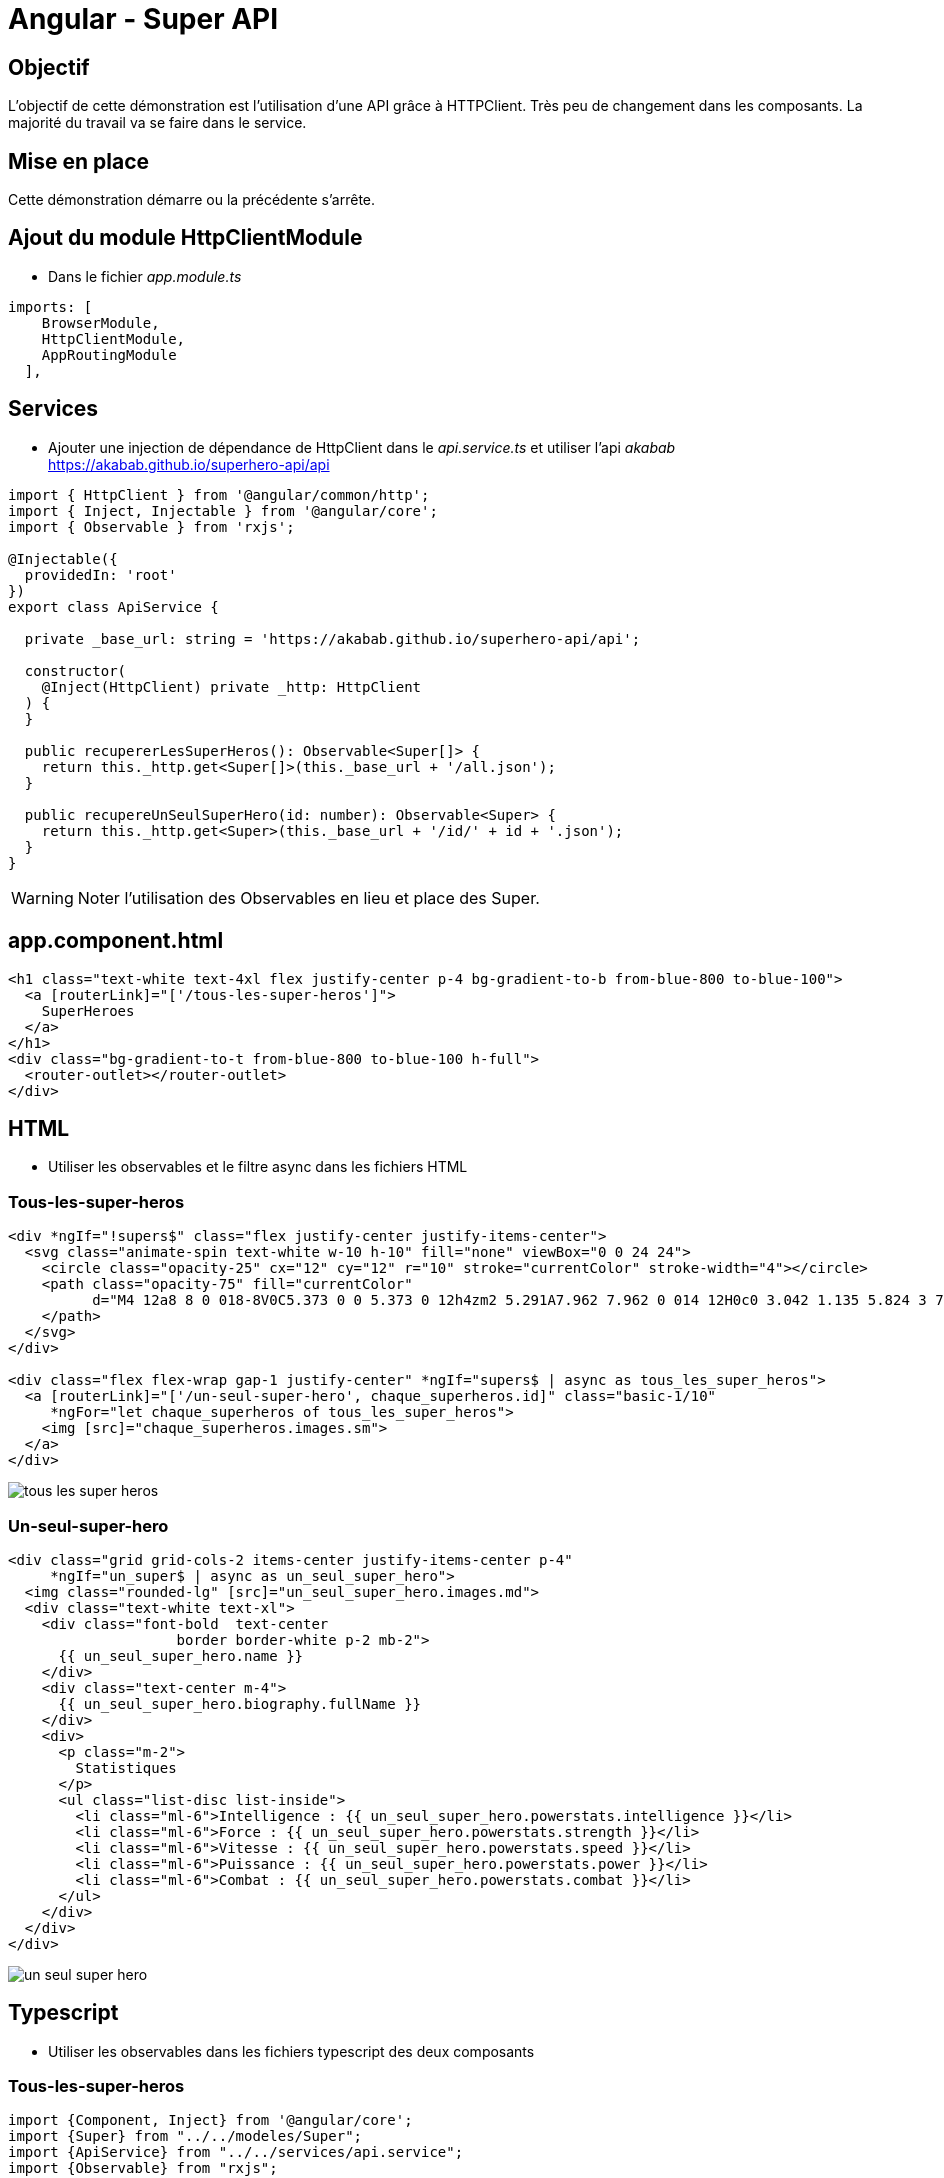 = Angular - Super API

== Objectif

L'objectif de cette démonstration est l'utilisation d'une API grâce à HTTPClient.
Très peu de changement dans les composants. La majorité du travail va se faire dans le service.

== Mise en place

Cette démonstration démarre ou la précédente s'arrête.

== Ajout du module HttpClientModule

* Dans le fichier _app.module.ts_

[source,typescript]
----
imports: [
    BrowserModule,
    HttpClientModule,
    AppRoutingModule
  ],
----

== Services

* Ajouter une injection de dépendance de HttpClient dans le _api.service.ts_ et utiliser l'api _akabab_ https://akabab.github.io/superhero-api/api[]

```typescript
import { HttpClient } from '@angular/common/http';
import { Inject, Injectable } from '@angular/core';
import { Observable } from 'rxjs';

@Injectable({
  providedIn: 'root'
})
export class ApiService {

  private _base_url: string = 'https://akabab.github.io/superhero-api/api';

  constructor(
    @Inject(HttpClient) private _http: HttpClient
  ) {
  }

  public recupererLesSuperHeros(): Observable<Super[]> {
    return this._http.get<Super[]>(this._base_url + '/all.json');
  }

  public recupereUnSeulSuperHero(id: number): Observable<Super> {
    return this._http.get<Super>(this._base_url + '/id/' + id + '.json');
  }
}
```

WARNING: Noter l'utilisation des Observables en lieu et place des Super.

== app.component.html

[source,html]
----
<h1 class="text-white text-4xl flex justify-center p-4 bg-gradient-to-b from-blue-800 to-blue-100">
  <a [routerLink]="['/tous-les-super-heros']">
    SuperHeroes
  </a>
</h1>
<div class="bg-gradient-to-t from-blue-800 to-blue-100 h-full">
  <router-outlet></router-outlet>
</div>
----

== HTML

* Utiliser les observables et le filtre async dans les fichiers HTML

=== Tous-les-super-heros

[source,html]
----
<div *ngIf="!supers$" class="flex justify-center justify-items-center">
  <svg class="animate-spin text-white w-10 h-10" fill="none" viewBox="0 0 24 24">
    <circle class="opacity-25" cx="12" cy="12" r="10" stroke="currentColor" stroke-width="4"></circle>
    <path class="opacity-75" fill="currentColor"
          d="M4 12a8 8 0 018-8V0C5.373 0 0 5.373 0 12h4zm2 5.291A7.962 7.962 0 014 12H0c0 3.042 1.135 5.824 3 7.938l3-2.647z">
    </path>
  </svg>
</div>

<div class="flex flex-wrap gap-1 justify-center" *ngIf="supers$ | async as tous_les_super_heros">
  <a [routerLink]="['/un-seul-super-hero', chaque_superheros.id]" class="basic-1/10"
     *ngFor="let chaque_superheros of tous_les_super_heros">
    <img [src]="chaque_superheros.images.sm">
  </a>
</div>
----

image::module05/super_api/tous-les-super-heros.png[]

=== Un-seul-super-hero

[source,html]
----
<div class="grid grid-cols-2 items-center justify-items-center p-4"
     *ngIf="un_super$ | async as un_seul_super_hero">
  <img class="rounded-lg" [src]="un_seul_super_hero.images.md">
  <div class="text-white text-xl">
    <div class="font-bold  text-center
                    border border-white p-2 mb-2">
      {{ un_seul_super_hero.name }}
    </div>
    <div class="text-center m-4">
      {{ un_seul_super_hero.biography.fullName }}
    </div>
    <div>
      <p class="m-2">
        Statistiques
      </p>
      <ul class="list-disc list-inside">
        <li class="ml-6">Intelligence : {{ un_seul_super_hero.powerstats.intelligence }}</li>
        <li class="ml-6">Force : {{ un_seul_super_hero.powerstats.strength }}</li>
        <li class="ml-6">Vitesse : {{ un_seul_super_hero.powerstats.speed }}</li>
        <li class="ml-6">Puissance : {{ un_seul_super_hero.powerstats.power }}</li>
        <li class="ml-6">Combat : {{ un_seul_super_hero.powerstats.combat }}</li>
      </ul>
    </div>
  </div>
</div>
----

image::module05/super_api/un-seul-super-hero.png[]

== Typescript

* Utiliser les observables dans les fichiers typescript des deux composants

=== Tous-les-super-heros

[source,typescript]
----
import {Component, Inject} from '@angular/core';
import {Super} from "../../modeles/Super";
import {ApiService} from "../../services/api.service";
import {Observable} from "rxjs";

@Component({
  selector: 'app-tous-les-super-heros',
  templateUrl: './tous-les-super-heros.component.html',
  styleUrls: ['./tous-les-super-heros.component.scss']
})
export class TousLesSuperHerosComponent {

  public supers$: Observable<Super[]> | undefined;

  constructor(
    @Inject(ApiService) private api: ApiService
  ) {
    this.supers$ = this.api.recupererLesSuperHeros();
  }
}
----

=== Un-seul-super-hero

[source,typescript]
----
import {Component, Inject} from '@angular/core';
import {ActivatedRoute} from "@angular/router";
import {ApiService} from "../../services/api.service";
import {Super} from "../../modeles/Super";
import {Observable} from "rxjs";

@Component({
  selector: 'app-un-seul-super-hero',
  templateUrl: './un-seul-super-hero.component.html',
  styleUrls: ['./un-seul-super-hero.component.scss']
})
export class UnSeulSuperHeroComponent {

  public id!: string | null;
  public un_super$: Observable<Super> | undefined;

  constructor(
    @Inject(ActivatedRoute) private route: ActivatedRoute,
    @Inject(ApiService) private api: ApiService
  ) {
    this.id = this.route.snapshot.paramMap.get('id');
    if (this.id) {
      this.un_super$ = this.api.recupereUnSeulSuperHero(+this.id);
    }
  }
}
----

== Modèles

* Enfin, modifier les modèles pour les passer de classes à interfaces

WARNING: Les déclarations d'interface doivent correspondre au format json de l'api

=== Super.ts

[source,typescript]
----
import {Images} from "./Images";
import {Powerstats} from "./Powerstats";
import {Biography} from "./Biography";

export interface Super {
  id: number;
  name: string;
  images: Images;
  powerstats: Powerstats;
  biography: Biography;
}
----

=== Biography.ts

[source,typescript]
----
export interface Biography {
  fullName: string;
}
----

=== Powerstats.ts

[source,typescript]
----
export interface Powerstats {
  intelligence: number;
  strength: number;
  speed: number;
  durability: number;
  power: number;
  combat: number;
}
----